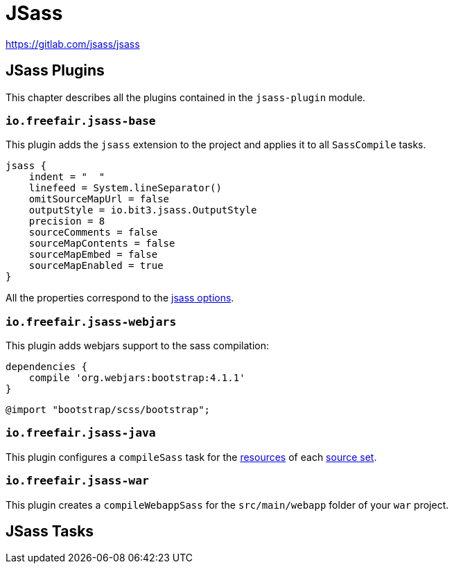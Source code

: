 = JSass

https://gitlab.com/jsass/jsass

== JSass Plugins

This chapter describes all the plugins contained in the `jsass-plugin` module.

=== `io.freefair.jsass-base`

This plugin adds the `jsass` extension to the project and applies it to all `SassCompile` tasks.

[source,groovy]
----
jsass {
    indent = "  "
    linefeed = System.lineSeparator()
    omitSourceMapUrl = false
    outputStyle = io.bit3.jsass.OutputStyle
    precision = 8
    sourceComments = false
    sourceMapContents = false
    sourceMapEmbed = false
    sourceMapEnabled = true
}
----

All the properties correspond to the https://jsass.readthedocs.io/en/latest/options.html[jsass options].

=== `io.freefair.jsass-webjars`

This plugin adds webjars support to the sass compilation:

[source,groovy]
----
dependencies {
    compile 'org.webjars:bootstrap:4.1.1'
}
----

[source,scss]
----
@import "bootstrap/scss/bootstrap";
----

=== `io.freefair.jsass-java`

This plugin configures a `compileSass` task for the
https://docs.gradle.org/current/dsl/org.gradle.api.tasks.SourceSet.html#org.gradle.api.tasks.SourceSet:resources[resources]
of each
https://docs.gradle.org/current/dsl/org.gradle.api.Project.html#org.gradle.api.Project:sourceSets(groovy.lang.Closure)[source set].

=== `io.freefair.jsass-war`

This plugin creates a `compileWebappSass` for the `src/main/webapp` folder of your `war` project.

== JSass Tasks

